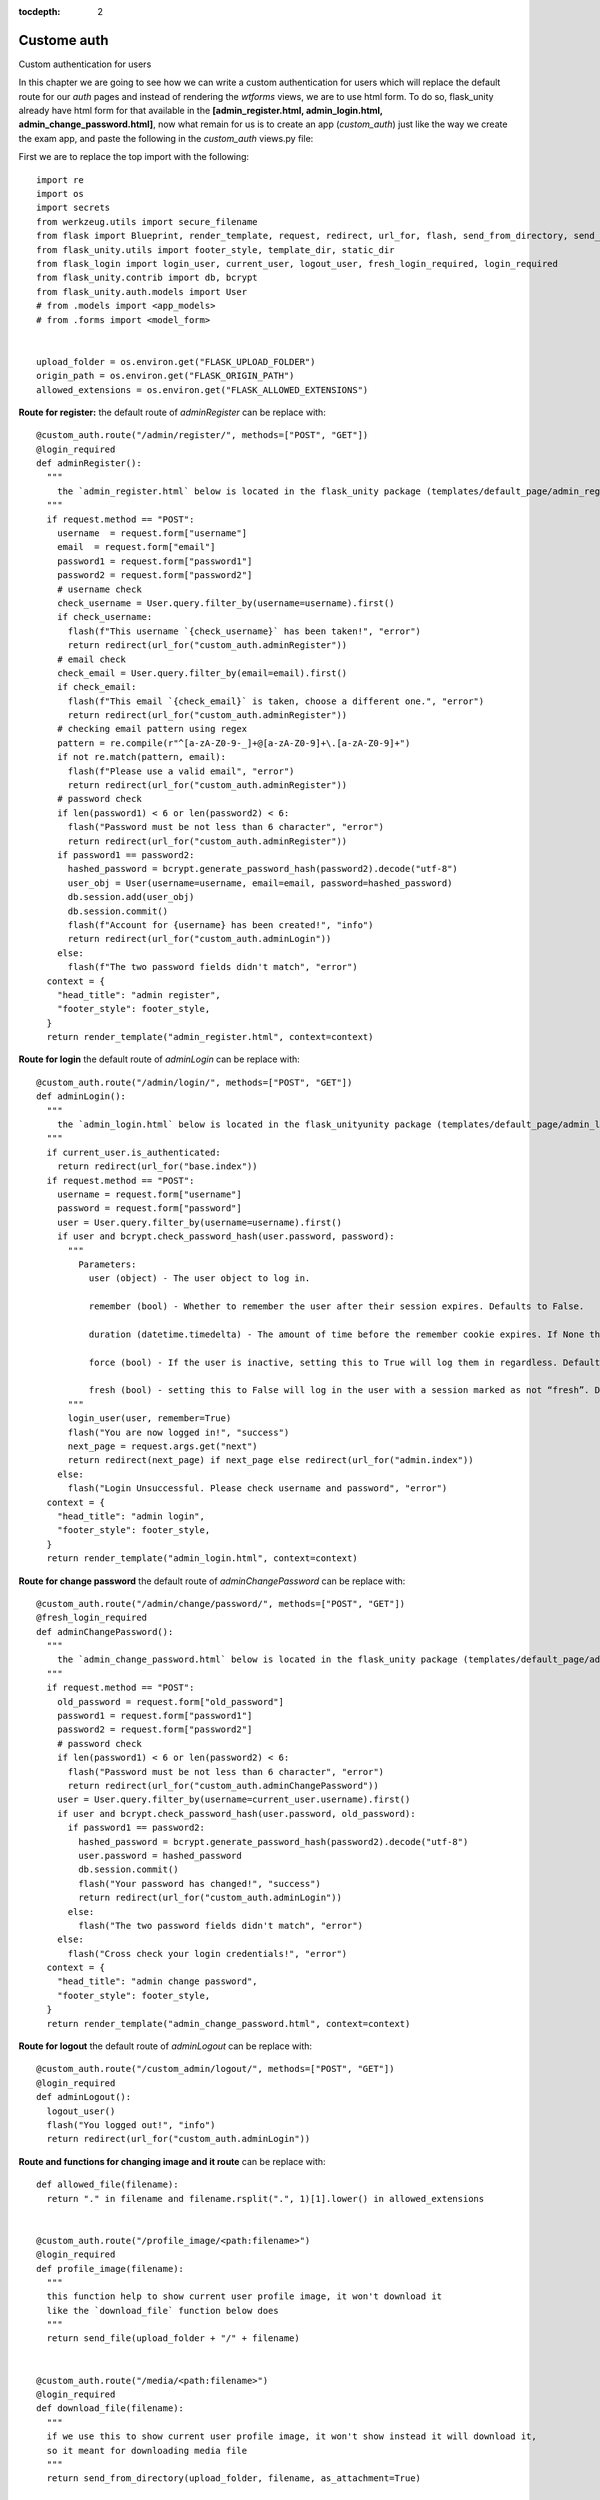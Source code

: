 :tocdepth: 2

Custome auth
############

Custom authentication for users

In this chapter we are going to see how we can write a custom authentication for users which will replace the default route for our `auth` pages and instead of rendering the `wtforms` views, we are to use html form. To do so, flask_unity already have html form for that available in the **[admin_register.html, admin_login.html, admin_change_password.html]**, now what remain for us is to create an app (`custom_auth`) just like the way we create the exam app, and paste the following in the `custom_auth` views.py file:

First we are to replace the top import with the following::

  import re
  import os
  import secrets
  from werkzeug.utils import secure_filename
  from flask import Blueprint, render_template, request, redirect, url_for, flash, send_from_directory, send_file
  from flask_unity.utils import footer_style, template_dir, static_dir
  from flask_login import login_user, current_user, logout_user, fresh_login_required, login_required
  from flask_unity.contrib import db, bcrypt
  from flask_unity.auth.models import User
  # from .models import <app_models>
  # from .forms import <model_form>


  upload_folder = os.environ.get("FLASK_UPLOAD_FOLDER")
  origin_path = os.environ.get("FLASK_ORIGIN_PATH")
  allowed_extensions = os.environ.get("FLASK_ALLOWED_EXTENSIONS")

**Route for register:** the default route of `adminRegister` can be replace with::

  @custom_auth.route("/admin/register/", methods=["POST", "GET"])
  @login_required
  def adminRegister():
    """
      the `admin_register.html` below is located in the flask_unity package (templates/default_page/admin_register.html)
    """
    if request.method == "POST":
      username  = request.form["username"]
      email  = request.form["email"]
      password1 = request.form["password1"]
      password2 = request.form["password2"]
      # username check
      check_username = User.query.filter_by(username=username).first()
      if check_username:
        flash(f"This username `{check_username}` has been taken!", "error")
        return redirect(url_for("custom_auth.adminRegister"))
      # email check
      check_email = User.query.filter_by(email=email).first()
      if check_email:
        flash(f"This email `{check_email}` is taken, choose a different one.", "error")
        return redirect(url_for("custom_auth.adminRegister"))
      # checking email pattern using regex
      pattern = re.compile(r"^[a-zA-Z0-9-_]+@[a-zA-Z0-9]+\.[a-zA-Z0-9]+")
      if not re.match(pattern, email):
        flash(f"Please use a valid email", "error")
        return redirect(url_for("custom_auth.adminRegister"))
      # password check
      if len(password1) < 6 or len(password2) < 6:
        flash("Password must be not less than 6 character", "error")
        return redirect(url_for("custom_auth.adminRegister"))
      if password1 == password2:
        hashed_password = bcrypt.generate_password_hash(password2).decode("utf-8")
        user_obj = User(username=username, email=email, password=hashed_password)
        db.session.add(user_obj)
        db.session.commit()
        flash(f"Account for {username} has been created!", "info")
        return redirect(url_for("custom_auth.adminLogin"))
      else:
        flash(f"The two password fields didn't match", "error")
    context = {
      "head_title": "admin register",
      "footer_style": footer_style,
    }
    return render_template("admin_register.html", context=context)


**Route for login** the default route of `adminLogin` can be replace with::

  @custom_auth.route("/admin/login/", methods=["POST", "GET"])
  def adminLogin():
    """
      the `admin_login.html` below is located in the flask_unityunity package (templates/default_page/admin_login.html)
    """
    if current_user.is_authenticated:
      return redirect(url_for("base.index"))
    if request.method == "POST":
      username = request.form["username"]
      password = request.form["password"]
      user = User.query.filter_by(username=username).first()
      if user and bcrypt.check_password_hash(user.password, password):
        """
          Parameters:
            user (object) - The user object to log in.

            remember (bool) - Whether to remember the user after their session expires. Defaults to False.

            duration (datetime.timedelta) - The amount of time before the remember cookie expires. If None the value set in the settings is used. Defaults to None.

            force (bool) - If the user is inactive, setting this to True will log them in regardless. Defaults to False.

            fresh (bool) - setting this to False will log in the user with a session marked as not “fresh”. Defaults to True.
        """
        login_user(user, remember=True)
        flash("You are now logged in!", "success")
        next_page = request.args.get("next")
        return redirect(next_page) if next_page else redirect(url_for("admin.index"))
      else:
        flash("Login Unsuccessful. Please check username and password", "error")
    context = {
      "head_title": "admin login",
      "footer_style": footer_style,
    }
    return render_template("admin_login.html", context=context)


**Route for change password** the default route of `adminChangePassword` can be replace with::

  @custom_auth.route("/admin/change/password/", methods=["POST", "GET"])
  @fresh_login_required
  def adminChangePassword():
    """
      the `admin_change_password.html` below is located in the flask_unity package (templates/default_page/admin_change_password.html)
    """
    if request.method == "POST":
      old_password = request.form["old_password"]
      password1 = request.form["password1"]
      password2 = request.form["password2"]
      # password check
      if len(password1) < 6 or len(password2) < 6:
        flash("Password must be not less than 6 character", "error")
        return redirect(url_for("custom_auth.adminChangePassword"))
      user = User.query.filter_by(username=current_user.username).first()
      if user and bcrypt.check_password_hash(user.password, old_password):
        if password1 == password2:
          hashed_password = bcrypt.generate_password_hash(password2).decode("utf-8")
          user.password = hashed_password
          db.session.commit()
          flash("Your password has changed!", "success")
          return redirect(url_for("custom_auth.adminLogin"))
        else:
          flash("The two password fields didn't match", "error")
      else:
        flash("Cross check your login credentials!", "error")
    context = {
      "head_title": "admin change password",
      "footer_style": footer_style,
    }
    return render_template("admin_change_password.html", context=context)


**Route for logout** the default route of `adminLogout` can be replace with::

  @custom_auth.route("/custom_admin/logout/", methods=["POST", "GET"])
  @login_required
  def adminLogout():
    logout_user()
    flash("You logged out!", "info")
    return redirect(url_for("custom_auth.adminLogin"))
    

**Route and functions for changing image and it route** can be replace with::

  def allowed_file(filename):
    return "." in filename and filename.rsplit(".", 1)[1].lower() in allowed_extensions
    

  @custom_auth.route("/profile_image/<path:filename>")
  @login_required
  def profile_image(filename):
    """
    this function help to show current user profile image, it won't download it
    like the `download_file` function below does
    """
    return send_file(upload_folder + "/" + filename)
    

  @custom_auth.route("/media/<path:filename>")
  @login_required
  def download_file(filename):
    """
    if we use this to show current user profile image, it won't show instead it will download it,
    so it meant for downloading media file
    """
    return send_from_directory(upload_folder, filename, as_attachment=True)
    

  def picture_name(pic_name):
    random_hex = secrets.token_hex(8)
    _, f_ext = os.path.splitext(pic_name)
    picture_fn = random_hex + f_ext
    new_name = _ + "_" + picture_fn
    return new_name
    

  @custom_auth.route("/custom_admin/change_profile_image/", methods=["POST", "GET"])
  @login_required
  def changeProfileImage():
    if request.method == "POST":
      # check if the post request has the file part
      if "file" not in request.files:
        flash("No file part")
        return redirect(request.url)
      file = request.files["file"]
      # If the user does not select a file, the browser submits an
      # empty file without a filename.
      if file.filename == "":
        flash("No selected file")
        return redirect(request.url)
      if file and allowed_file(file.filename):
        filename = secure_filename(file.filename)
        file_name = picture_name(filename)
        file.save(os.path.join(upload_folder, file_name))
        user = User.query.filter_by(username=current_user.username).first()
        if user:
          if user.user_img != "default_img.png":
            r = str(origin_path) + "/media/" + user.user_img
            if os.path.exists(r):
              os.remove(r)
          user.user_img = file_name
          db.session.commit()
        flash("Your profile image has been changed!", "success")
        return redirect(url_for("base.index")) # it will redirect to the home page
    context = {
      "head_title": "admin change profile image",
      "footer_style": footer_style,
    }
    return render_template("admin_change_profile_image.html", context=context)
    
    
After all of the above, now open your project routes.pyfile (schoolsite/routes.py) and import your `custom_auth` blueprint::

  from custom_auth.views import custom_auth

then pass it into the reg_blueprints list in other to register it by::

  reg_blueprints = [
    blueprint.default,
    blueprint.errors,
    blueprint.auth,
    base,
    exam,
    custom_auth,
  ]

This will overwrite the default auth system for those routes. You can open the default admin page within your project (templates/admin/index.html) and overite it with::

  <!-- @flask_unity, schoolsite (project) admin index.html page -->
  {% extends 'admin/master.html' %}
  {% block body %}
    <a href="/">Go to schoolsite home page</a>
    <br>
    {% if current_user.is_authenticated %}
      <a href="{{ url_for('custom_auth.adminLogout') }}">logout</a>
      <br>
      <a href="{{ url_for('custom_auth.adminChangePassword') }}">change password</a>
      <br>
      <a href="{{ url_for('custom_auth.adminRegister') }}">register</a>
      <br>
      <a href="{{ url_for('custom_auth.changeProfileImage') }}">change image</a>
    {% else %}
      <a href="{{ url_for('custom_auth.adminLogin') }}">login</a>
    {% endif %}
  {% endblock body %}


Even the **User** model can be overwrite, but make sure to go all the files and import it from the custom_auth model instead of from flask_unity. ``but the creation of a user using the python thunder.py create_user command won't work`` for the custom model.
